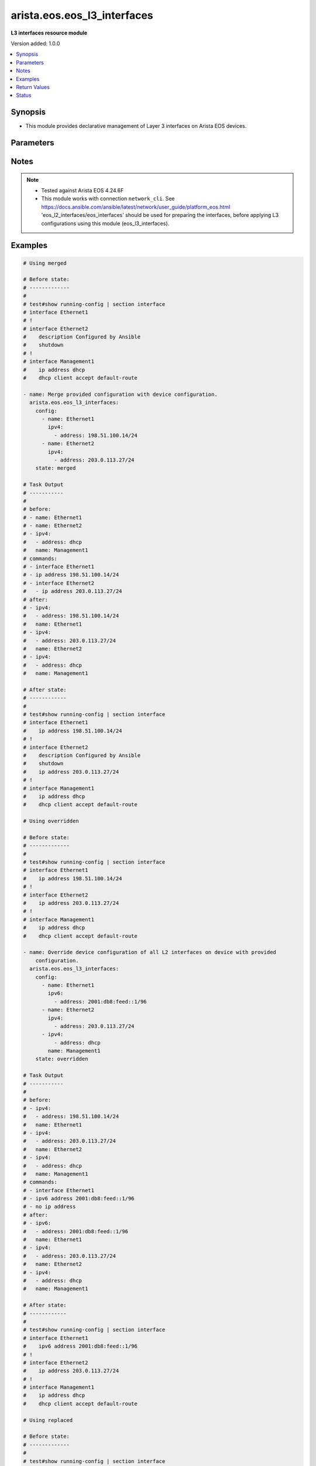 .. _arista.eos.eos_l3_interfaces_module:


****************************
arista.eos.eos_l3_interfaces
****************************

**L3 interfaces resource module**


Version added: 1.0.0

.. contents::
   :local:
   :depth: 1


Synopsis
--------
- This module provides declarative management of Layer 3 interfaces on Arista EOS devices.




Parameters
----------

.. raw:: html

    <table  border=0 cellpadding=0 class="documentation-table">
        <tr>
            <th colspan="3">Parameter</th>
            <th>Choices/<font color="blue">Defaults</font></th>
            <th width="100%">Comments</th>
        </tr>
            <tr>
                <td colspan="3">
                    <div class="ansibleOptionAnchor" id="parameter-"></div>
                    <b>config</b>
                    <a class="ansibleOptionLink" href="#parameter-" title="Permalink to this option"></a>
                    <div style="font-size: small">
                        <span style="color: purple">list</span>
                         / <span style="color: purple">elements=dictionary</span>
                    </div>
                </td>
                <td>
                </td>
                <td>
                        <div>A dictionary of Layer 3 interface options</div>
                </td>
            </tr>
                                <tr>
                    <td class="elbow-placeholder"></td>
                <td colspan="2">
                    <div class="ansibleOptionAnchor" id="parameter-"></div>
                    <b>ipv4</b>
                    <a class="ansibleOptionLink" href="#parameter-" title="Permalink to this option"></a>
                    <div style="font-size: small">
                        <span style="color: purple">list</span>
                         / <span style="color: purple">elements=dictionary</span>
                    </div>
                </td>
                <td>
                </td>
                <td>
                        <div>List of IPv4 addresses to be set for the Layer 3 interface mentioned in <em>name</em> option.</div>
                </td>
            </tr>
                                <tr>
                    <td class="elbow-placeholder"></td>
                    <td class="elbow-placeholder"></td>
                <td colspan="1">
                    <div class="ansibleOptionAnchor" id="parameter-"></div>
                    <b>address</b>
                    <a class="ansibleOptionLink" href="#parameter-" title="Permalink to this option"></a>
                    <div style="font-size: small">
                        <span style="color: purple">string</span>
                    </div>
                </td>
                <td>
                </td>
                <td>
                        <div>IPv4 address to be set in the format &lt;ipv4 address&gt;/&lt;mask&gt; eg. 192.0.2.1/24, or <code>dhcp</code> to query DHCP for an IP address.</div>
                </td>
            </tr>
            <tr>
                    <td class="elbow-placeholder"></td>
                    <td class="elbow-placeholder"></td>
                <td colspan="1">
                    <div class="ansibleOptionAnchor" id="parameter-"></div>
                    <b>secondary</b>
                    <a class="ansibleOptionLink" href="#parameter-" title="Permalink to this option"></a>
                    <div style="font-size: small">
                        <span style="color: purple">boolean</span>
                    </div>
                </td>
                <td>
                        <ul style="margin: 0; padding: 0"><b>Choices:</b>
                                    <li>no</li>
                                    <li>yes</li>
                        </ul>
                </td>
                <td>
                        <div>Whether or not this address is a secondary address.</div>
                </td>
            </tr>
            <tr>
                    <td class="elbow-placeholder"></td>
                    <td class="elbow-placeholder"></td>
                <td colspan="1">
                    <div class="ansibleOptionAnchor" id="parameter-"></div>
                    <b>virtual</b>
                    <a class="ansibleOptionLink" href="#parameter-" title="Permalink to this option"></a>
                    <div style="font-size: small">
                        <span style="color: purple">boolean</span>
                    </div>
                </td>
                <td>
                        <ul style="margin: 0; padding: 0"><b>Choices:</b>
                                    <li>no</li>
                                    <li>yes</li>
                        </ul>
                </td>
                <td>
                        <div>Whether or not this address is a virtual address.</div>
                </td>
            </tr>

            <tr>
                    <td class="elbow-placeholder"></td>
                <td colspan="2">
                    <div class="ansibleOptionAnchor" id="parameter-"></div>
                    <b>ipv6</b>
                    <a class="ansibleOptionLink" href="#parameter-" title="Permalink to this option"></a>
                    <div style="font-size: small">
                        <span style="color: purple">list</span>
                         / <span style="color: purple">elements=dictionary</span>
                    </div>
                </td>
                <td>
                </td>
                <td>
                        <div>List of IPv6 addresses to be set for the Layer 3 interface mentioned in <em>name</em> option.</div>
                </td>
            </tr>
                                <tr>
                    <td class="elbow-placeholder"></td>
                    <td class="elbow-placeholder"></td>
                <td colspan="1">
                    <div class="ansibleOptionAnchor" id="parameter-"></div>
                    <b>address</b>
                    <a class="ansibleOptionLink" href="#parameter-" title="Permalink to this option"></a>
                    <div style="font-size: small">
                        <span style="color: purple">string</span>
                    </div>
                </td>
                <td>
                </td>
                <td>
                        <div>IPv6 address to be set in the address format is &lt;ipv6 address&gt;/&lt;mask&gt; eg. 2001:db8:2201:1::1/64 or <code>auto-config</code> to use SLAAC to chose an address.</div>
                </td>
            </tr>

            <tr>
                    <td class="elbow-placeholder"></td>
                <td colspan="2">
                    <div class="ansibleOptionAnchor" id="parameter-"></div>
                    <b>name</b>
                    <a class="ansibleOptionLink" href="#parameter-" title="Permalink to this option"></a>
                    <div style="font-size: small">
                        <span style="color: purple">string</span>
                         / <span style="color: red">required</span>
                    </div>
                </td>
                <td>
                </td>
                <td>
                        <div>Full name of the interface, i.e. Ethernet1.</div>
                </td>
            </tr>

            <tr>
                <td colspan="3">
                    <div class="ansibleOptionAnchor" id="parameter-"></div>
                    <b>running_config</b>
                    <a class="ansibleOptionLink" href="#parameter-" title="Permalink to this option"></a>
                    <div style="font-size: small">
                        <span style="color: purple">string</span>
                    </div>
                </td>
                <td>
                </td>
                <td>
                        <div>This option is used only with state <em>parsed</em>.</div>
                        <div>The value of this option should be the output received from the EOS device by executing the command <b>show running-config | section ^interface</b>.</div>
                        <div>The state <em>parsed</em> reads the configuration from <code>running_config</code> option and transforms it into Ansible structured data as per the resource module&#x27;s argspec and the value is then returned in the <em>parsed</em> key within the result.</div>
                </td>
            </tr>
            <tr>
                <td colspan="3">
                    <div class="ansibleOptionAnchor" id="parameter-"></div>
                    <b>state</b>
                    <a class="ansibleOptionLink" href="#parameter-" title="Permalink to this option"></a>
                    <div style="font-size: small">
                        <span style="color: purple">string</span>
                    </div>
                </td>
                <td>
                        <ul style="margin: 0; padding: 0"><b>Choices:</b>
                                    <li><div style="color: blue"><b>merged</b>&nbsp;&larr;</div></li>
                                    <li>replaced</li>
                                    <li>overridden</li>
                                    <li>deleted</li>
                                    <li>parsed</li>
                                    <li>gathered</li>
                                    <li>rendered</li>
                        </ul>
                </td>
                <td>
                        <div>The state of the configuration after module completion</div>
                </td>
            </tr>
    </table>
    <br/>


Notes
-----

.. note::
   - Tested against Arista EOS 4.24.6F
   - This module works with connection ``network_cli``. See https://docs.ansible.com/ansible/latest/network/user_guide/platform_eos.html 'eos_l2_interfaces/eos_interfaces' should be used for preparing the interfaces, before applying L3 configurations using this module (eos_l3_interfaces).



Examples
--------

.. code-block:: yaml

    # Using merged

    # Before state:
    # -------------
    #
    # test#show running-config | section interface
    # interface Ethernet1
    # !
    # interface Ethernet2
    #    description Configured by Ansible
    #    shutdown
    # !
    # interface Management1
    #    ip address dhcp
    #    dhcp client accept default-route

    - name: Merge provided configuration with device configuration.
      arista.eos.eos_l3_interfaces:
        config:
          - name: Ethernet1
            ipv4:
              - address: 198.51.100.14/24
          - name: Ethernet2
            ipv4:
              - address: 203.0.113.27/24
        state: merged

    # Task Output
    # -----------
    #
    # before:
    # - name: Ethernet1
    # - name: Ethernet2
    # - ipv4:
    #   - address: dhcp
    #   name: Management1
    # commands:
    # - interface Ethernet1
    # - ip address 198.51.100.14/24
    # - interface Ethernet2
    #   - ip address 203.0.113.27/24
    # after:
    # - ipv4:
    #   - address: 198.51.100.14/24
    #   name: Ethernet1
    # - ipv4:
    #   - address: 203.0.113.27/24
    #   name: Ethernet2
    # - ipv4:
    #   - address: dhcp
    #   name: Management1

    # After state:
    # ------------
    #
    # test#show running-config | section interface
    # interface Ethernet1
    #    ip address 198.51.100.14/24
    # !
    # interface Ethernet2
    #    description Configured by Ansible
    #    shutdown
    #    ip address 203.0.113.27/24
    # !
    # interface Management1
    #    ip address dhcp
    #    dhcp client accept default-route

    # Using overridden

    # Before state:
    # -------------
    #
    # test#show running-config | section interface
    # interface Ethernet1
    #    ip address 198.51.100.14/24
    # !
    # interface Ethernet2
    #    ip address 203.0.113.27/24
    # !
    # interface Management1
    #    ip address dhcp
    #    dhcp client accept default-route

    - name: Override device configuration of all L2 interfaces on device with provided
        configuration.
      arista.eos.eos_l3_interfaces:
        config:
          - name: Ethernet1
            ipv6:
              - address: 2001:db8:feed::1/96
          - name: Ethernet2
            ipv4:
              - address: 203.0.113.27/24
          - ipv4:
              - address: dhcp
            name: Management1
        state: overridden

    # Task Output
    # -----------
    #
    # before:
    # - ipv4:
    #   - address: 198.51.100.14/24
    #   name: Ethernet1
    # - ipv4:
    #   - address: 203.0.113.27/24
    #   name: Ethernet2
    # - ipv4:
    #   - address: dhcp
    #   name: Management1
    # commands:
    # - interface Ethernet1
    # - ipv6 address 2001:db8:feed::1/96
    # - no ip address
    # after:
    # - ipv6:
    #   - address: 2001:db8:feed::1/96
    #   name: Ethernet1
    # - ipv4:
    #   - address: 203.0.113.27/24
    #   name: Ethernet2
    # - ipv4:
    #   - address: dhcp
    #   name: Management1

    # After state:
    # ------------
    #
    # test#show running-config | section interface
    # interface Ethernet1
    #    ipv6 address 2001:db8:feed::1/96
    # !
    # interface Ethernet2
    #    ip address 203.0.113.27/24
    # !
    # interface Management1
    #    ip address dhcp
    #    dhcp client accept default-route

    # Using replaced

    # Before state:
    # -------------
    #
    # test#show running-config | section interface
    # interface Ethernet1
    #    ipv6 address 2001:db8:feed::1/96
    # !
    # interface Ethernet2
    #    ip address 203.0.113.27/24
    # !
    # interface Management1
    #    ip address dhcp
    #    dhcp client accept default-route

    - name: Replace device configuration of specified L2 interfaces with provided configuration.
      arista.eos.eos_l3_interfaces:
        config:
        - name: Ethernet2
          ipv4:
          - address: 203.0.113.27/24
        state: replaced

    # Task Output
    # -----------
    #
    # before:
    # - ipv6:
    #   - address: 2001:db8:feed::1/96
    #   name: Ethernet1
    # - ipv4:
    #   - address: 203.0.113.27/24
    #   name: Ethernet2
    # - ipv4:
    #   - address: dhcp
    #   name: Management1
    # commands:
    # - interface Ethernet2
    # - ip address 203.0.113.28/24
    # after:
    # - ipv6:
    #   - address: 2001:db8:feed::1/96
    #   name: Ethernet1
    # - ipv4:
    #   - address: 203.0.113.28/24
    #   name: Ethernet2
    # - ipv4:
    #   - address: dhcp
    #   name: Management1

    # After state:
    # ------------
    #
    # test#show running-config | section interface
    # interface Ethernet1
    #    ipv6 address 2001:db8:feed::1/96
    # !
    # interface Ethernet2
    #    ip address 203.0.113.28/24
    # !
    # interface Management1
    #    ip address dhcp
    #    dhcp client accept default-route

    # Using deleted

    # Before state:
    # -------------
    #
    # test#show running-config | section interface
    # interface Ethernet1
    #    ipv6 address 2001:db8:feed::1/96
    # !
    # interface Ethernet2
    #    ip address 203.0.113.28/24
    # !
    # interface Management1
    #    ip address dhcp
    #    dhcp client accept default-route

    - name: Delete L3 attributes of given interfaces.
      arista.eos.eos_l3_interfaces:
        config:
          - name: Ethernet1
          - name: Ethernet2
        state: deleted

    # Task Output
    # -----------
    #
    # before:
    # - ipv6:
    #   - address: 2001:db8:feed::1/96
    #   name: Ethernet1
    # - ipv4:
    #   - address: 203.0.113.28/24
    #   name: Ethernet2
    # - ipv4:
    #   - address: dhcp
    #   name: Management1
    # commands:
    # - interface Ethernet1
    # - no ipv6 address 2001:db8:feed::1/96
    # - interface Ethernet2
    # - no ip address
    # after:
    # - name: Ethernet1
    # - name: Ethernet2
    # - ipv4:
    #   - address: dhcp
    #   name: Management1

    # After state:
    # ------------
    #
    # test#show running-config | section interface
    # interface Ethernet1
    # !
    # interface Ethernet2
    # !
    # interface Management1
    #    ip address dhcp
    #    dhcp client accept default-route

    # Using Parsed

    # File: parsed.cfg
    # ----------------
    #
    # veos#show running-config | section interface
    # interface Ethernet1
    #    ip address 198.51.100.14/24
    # !
    # interface Ethernet2
    #    ip address 203.0.113.27/24
    # !

    - name: Use parsed to convert native configs to structured data
      arista.eos.interfaces:
        running_config: "{{ lookup('file', 'parsed.cfg') }}"
        state: parsed

    # Module Execution Result:
    # ------------------------
    #
    # parsed:
    #  - name: Ethernet1
    #    ipv4:
    #      - address: 198.51.100.14/24
    #  - name: Ethernet2
    #    ipv4:
    #      - address: 203.0.113.27/24

    # Using rendered:

    - name: Use Rendered to convert the structured data to native config
      arista.eos.eos_l3_interfaces:
        config:
        - name: Ethernet1
          ipv4:
          - address: 198.51.100.14/24
        - name: Ethernet2
          ipv4:
          - address: 203.0.113.27/24
        state: rendered

    # Module Execution Result:
    # ------------------------
    #
    # rendered:
    # - interface Ethernet1
    # - ip address 198.51.100.14/24
    # - interface Ethernet2
    # - ip address 203.0.113.27/24

    # using gathered:

    # Before state:
    # -------------
    #
    # test#show running-config | section interface
    # interface Ethernet1
    #    ip address 198.51.100.14/24
    # !
    # interface Ethernet2
    #    ip address 203.0.113.27/24
    # !

    - name: Gather l3 interfaces facts from the device
      arista.eos.l3_interfaces:
        state: gathered

    # Module Execution Result:
    # ------------------------
    #
    # gathered:
    #  - name: Ethernet1
    #    ipv4:
    #      - address: 198.51.100.14/24
    #  - name: Ethernet2
    #    ipv4:
    #      - address: 203.0.113.27/24



Return Values
-------------
Common return values are documented `here <https://docs.ansible.com/ansible/latest/reference_appendices/common_return_values.html#common-return-values>`_, the following are the fields unique to this module:

.. raw:: html

    <table border=0 cellpadding=0 class="documentation-table">
        <tr>
            <th colspan="1">Key</th>
            <th>Returned</th>
            <th width="100%">Description</th>
        </tr>
            <tr>
                <td colspan="1">
                    <div class="ansibleOptionAnchor" id="return-"></div>
                    <b>after</b>
                    <a class="ansibleOptionLink" href="#return-" title="Permalink to this return value"></a>
                    <div style="font-size: small">
                      <span style="color: purple">dictionary</span>
                    </div>
                </td>
                <td>when changed</td>
                <td>
                            <div>The resulting configuration after module execution.</div>
                    <br/>
                        <div style="font-size: smaller"><b>Sample:</b></div>
                        <div style="font-size: smaller; color: blue; word-wrap: break-word; word-break: break-all;">This output will always be in the same format as the module argspec.</div>
                </td>
            </tr>
            <tr>
                <td colspan="1">
                    <div class="ansibleOptionAnchor" id="return-"></div>
                    <b>before</b>
                    <a class="ansibleOptionLink" href="#return-" title="Permalink to this return value"></a>
                    <div style="font-size: small">
                      <span style="color: purple">dictionary</span>
                    </div>
                </td>
                <td>when <em>state</em> is <code>merged</code>, <code>replaced</code>, <code>overridden</code>, <code>deleted</code> or <code>purged</code></td>
                <td>
                            <div>The configuration prior to the module execution.</div>
                    <br/>
                        <div style="font-size: smaller"><b>Sample:</b></div>
                        <div style="font-size: smaller; color: blue; word-wrap: break-word; word-break: break-all;">This output will always be in the same format as the module argspec.</div>
                </td>
            </tr>
            <tr>
                <td colspan="1">
                    <div class="ansibleOptionAnchor" id="return-"></div>
                    <b>commands</b>
                    <a class="ansibleOptionLink" href="#return-" title="Permalink to this return value"></a>
                    <div style="font-size: small">
                      <span style="color: purple">list</span>
                    </div>
                </td>
                <td>when <em>state</em> is <code>merged</code>, <code>replaced</code>, <code>overridden</code>, <code>deleted</code> or <code>purged</code></td>
                <td>
                            <div>The set of commands pushed to the remote device.</div>
                    <br/>
                        <div style="font-size: smaller"><b>Sample:</b></div>
                        <div style="font-size: smaller; color: blue; word-wrap: break-word; word-break: break-all;">[&#x27;interface Ethernet1&#x27;, &#x27;ip address 198.51.100.14/24&#x27;, &#x27;ipv6 address 2001:db8:feed::1/96&#x27;]</div>
                </td>
            </tr>
            <tr>
                <td colspan="1">
                    <div class="ansibleOptionAnchor" id="return-"></div>
                    <b>gathered</b>
                    <a class="ansibleOptionLink" href="#return-" title="Permalink to this return value"></a>
                    <div style="font-size: small">
                      <span style="color: purple">list</span>
                    </div>
                </td>
                <td>when <em>state</em> is <code>gathered</code></td>
                <td>
                            <div>Facts about the network resource gathered from the remote device as structured data.</div>
                    <br/>
                        <div style="font-size: smaller"><b>Sample:</b></div>
                        <div style="font-size: smaller; color: blue; word-wrap: break-word; word-break: break-all;">This output will always be in the same format as the module argspec.</div>
                </td>
            </tr>
            <tr>
                <td colspan="1">
                    <div class="ansibleOptionAnchor" id="return-"></div>
                    <b>parsed</b>
                    <a class="ansibleOptionLink" href="#return-" title="Permalink to this return value"></a>
                    <div style="font-size: small">
                      <span style="color: purple">list</span>
                    </div>
                </td>
                <td>when <em>state</em> is <code>parsed</code></td>
                <td>
                            <div>The device native config provided in <em>running_config</em> option parsed into structured data as per module argspec.</div>
                    <br/>
                        <div style="font-size: smaller"><b>Sample:</b></div>
                        <div style="font-size: smaller; color: blue; word-wrap: break-word; word-break: break-all;">This output will always be in the same format as the module argspec.</div>
                </td>
            </tr>
            <tr>
                <td colspan="1">
                    <div class="ansibleOptionAnchor" id="return-"></div>
                    <b>rendered</b>
                    <a class="ansibleOptionLink" href="#return-" title="Permalink to this return value"></a>
                    <div style="font-size: small">
                      <span style="color: purple">list</span>
                    </div>
                </td>
                <td>when <em>state</em> is <code>rendered</code></td>
                <td>
                            <div>The provided configuration in the task rendered in device-native format (offline).</div>
                    <br/>
                        <div style="font-size: smaller"><b>Sample:</b></div>
                        <div style="font-size: smaller; color: blue; word-wrap: break-word; word-break: break-all;">[&#x27;interface Ethernet1&#x27;, &#x27;ip address 198.51.100.14/24&#x27;, &#x27;ipv6 address 2001:db8:feed::1/96&#x27;]</div>
                </td>
            </tr>
    </table>
    <br/><br/>


Status
------


Authors
~~~~~~~

- Nathaniel Case (@Qalthos)

